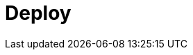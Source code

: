 = Deploy
:description: Deploy Redpanda.
:page-layout: index
:page-aliases: deployment:index.adoc, deploy:deployment-option/index.adoc

